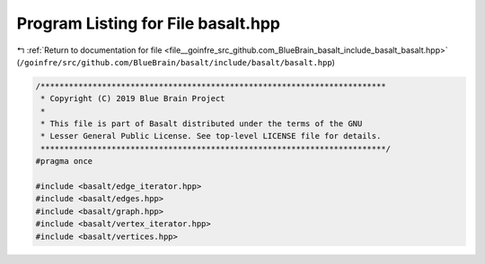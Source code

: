 
.. _program_listing_file__goinfre_src_github.com_BlueBrain_basalt_include_basalt_basalt.hpp:

Program Listing for File basalt.hpp
===================================

|exhale_lsh| :ref:`Return to documentation for file <file__goinfre_src_github.com_BlueBrain_basalt_include_basalt_basalt.hpp>` (``/goinfre/src/github.com/BlueBrain/basalt/include/basalt/basalt.hpp``)

.. |exhale_lsh| unicode:: U+021B0 .. UPWARDS ARROW WITH TIP LEFTWARDS

.. code-block:: cpp

   /*************************************************************************
    * Copyright (C) 2019 Blue Brain Project
    *
    * This file is part of Basalt distributed under the terms of the GNU
    * Lesser General Public License. See top-level LICENSE file for details.
    *************************************************************************/
   #pragma once
   
   #include <basalt/edge_iterator.hpp>
   #include <basalt/edges.hpp>
   #include <basalt/graph.hpp>
   #include <basalt/vertex_iterator.hpp>
   #include <basalt/vertices.hpp>
